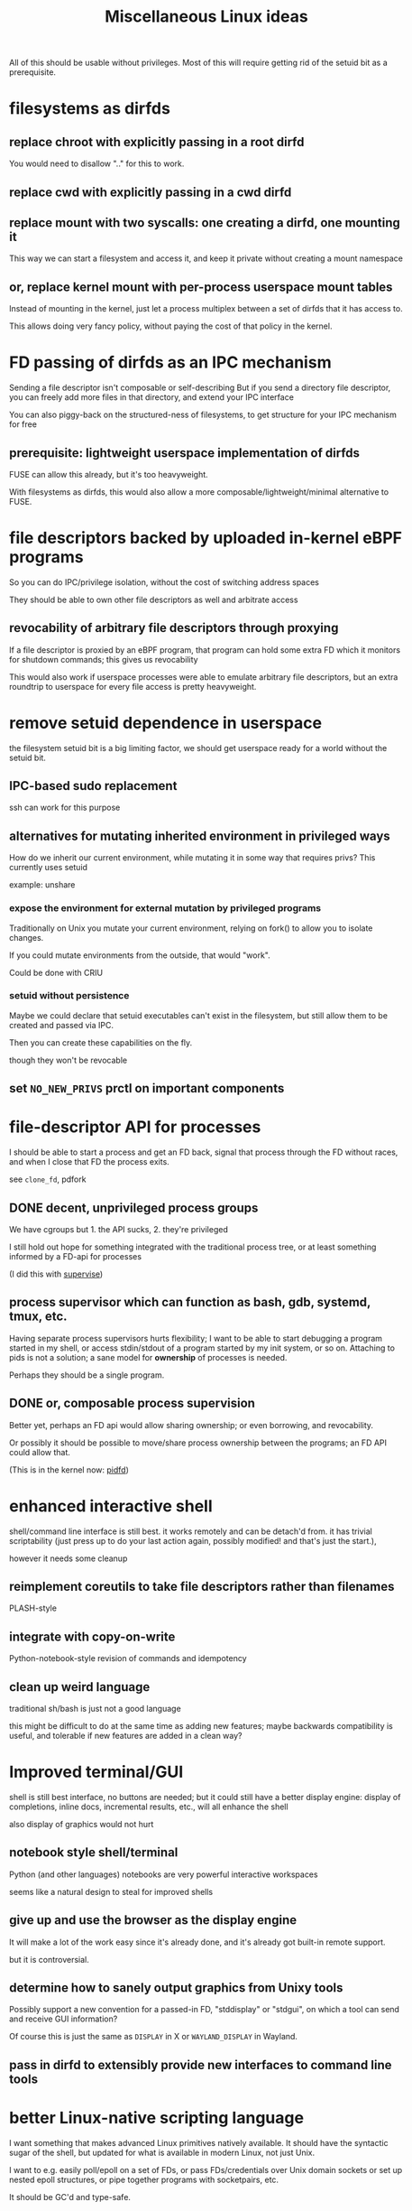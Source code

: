 #+title: Miscellaneous Linux ideas
#+HTML_HEAD: <style type="text/css">body{ max-width:50em; margin-left:auto; margin-right:auto; }</style>

All of this should be usable without privileges.
Most of this will require getting rid of the setuid bit as a prerequisite.

* filesystems as dirfds
** replace chroot with explicitly passing in a root dirfd
   You would need to disallow ".." for this to work.
** replace cwd with explicitly passing in a cwd dirfd
** replace mount with two syscalls: one creating a dirfd, one mounting it
   This way we can start a filesystem and access it,
   and keep it private without creating a mount namespace
** or, replace kernel mount with per-process userspace mount tables
   Instead of mounting in the kernel,
   just let a process multiplex between a set of dirfds that it has access to.

   This allows doing very fancy policy, without paying the cost of that policy in the kernel.
* FD passing of dirfds as an IPC mechanism
  Sending a file descriptor isn't composable or self-describing
  But if you send a directory file descriptor,
  you can freely add more files in that directory,
  and extend your IPC interface

  You can also piggy-back on the structured-ness of filesystems,
  to get structure for your IPC mechanism for free
** prerequisite: lightweight userspace implementation of dirfds
   FUSE can allow this already, but it's too heavyweight.

   With filesystems as dirfds,
   this would also allow a more composable/lightweight/minimal alternative to FUSE.
* file descriptors backed by uploaded in-kernel eBPF programs
  So you can do IPC/privilege isolation, without the cost of switching address spaces

  They should be able to own other file descriptors as well and arbitrate access
** revocability of arbitrary file descriptors through proxying
   If a file descriptor is proxied by an eBPF program,
   that program can hold some extra FD which it monitors for shutdown commands;
   this gives us revocability

   This would also work if userspace processes were able to emulate arbitrary file descriptors,
   but an extra roundtrip to userspace for every file access is pretty heavyweight.
* remove setuid dependence in userspace
  the filesystem setuid bit is a big limiting factor,
  we should get userspace ready for a world without the setuid bit.
** IPC-based sudo replacement
   ssh can work for this purpose
** alternatives for mutating inherited environment in privileged ways
   How do we inherit our current environment,
   while mutating it in some way that requires privs?
   This currently uses setuid

   example: unshare
*** expose the environment for external mutation by privileged programs
    Traditionally on Unix you mutate your current environment,
    relying on fork() to allow you to isolate changes.

    If you could mutate environments from the outside,
    that would "work".

    Could be done with CRIU
*** setuid without persistence
   Maybe we could declare that setuid executables can't exist in the filesystem,
   but still allow them to be created and passed via IPC.

   Then you can create these capabilities on the fly.

   though they won't be revocable
** set ~NO_NEW_PRIVS~ prctl on important components
* file-descriptor API for processes
  I should be able to start a process and get an FD back,
  signal that process through the FD without races,
  and when I close that FD the process exits.

  see ~clone_fd~, pdfork
** DONE decent, unprivileged process groups
   We have cgroups but 1. the API sucks, 2. they're privileged

   I still hold out hope for something integrated with the traditional process tree,
   or at least something informed by a FD-api for processes

   (I did this with [[http://catern.com/process.html][supervise]])
** process supervisor which can function as bash, gdb, systemd, tmux, etc.
   Having separate process supervisors hurts flexibility;
   I want to be able to start debugging a program started in my shell,
   or access stdin/stdout of a program started by my init system,
   or so on.
   Attaching to pids is not a solution;
   a sane model for *ownership* of processes is needed.

   Perhaps they should be a single program.
** DONE or, composable process supervision
   Better yet, perhaps an FD api would allow sharing ownership;
   or even borrowing, and revocability.

   Or possibly it should be possible to move/share process ownership between the programs;
   an FD API could allow that.

   (This is in the kernel now: [[https://lwn.net/Articles/794707/][pidfd]])
* enhanced interactive shell
   shell/command line interface is still best.
   it works remotely and can be detach'd from.
   it has trivial scriptability (just press up to do your last action again, possibly modified! and that's just the start.),

   however it needs some cleanup
** reimplement coreutils to take file descriptors rather than filenames
   PLASH-style
** integrate with copy-on-write
   Python-notebook-style revision of commands and idempotency
** clean up weird language
   traditional sh/bash is just not a good language

   this might be difficult to do at the same time as adding new features;
   maybe backwards compatibility is useful, and tolerable if new features are added in a clean way?
* Improved terminal/GUI
   shell is still best interface, no buttons are needed;
   but it could still have a better display engine:
   display of completions, inline docs, incremental results, etc., will all enhance the shell

   also display of graphics would not hurt
** notebook style shell/terminal
   Python (and other languages) notebooks are very powerful interactive workspaces

   seems like a natural design to steal for improved shells
** give up and use the browser as the display engine
   It will make a lot of the work easy since it's already done,
   and it's already got built-in remote support.

   but it is controversial.
** determine how to sanely output graphics from Unixy tools
   Possibly support a new convention for a passed-in FD, "stddisplay" or "stdgui",
   on which a tool can send and receive GUI information?

   Of course this is just the same as =DISPLAY= in X or =WAYLAND_DISPLAY= in Wayland.
** pass in dirfd to extensibly provide new interfaces to command line tools
* better Linux-native scripting language
  I want something that makes advanced Linux primitives natively available.
  It should have the syntactic sugar of the shell,
  but updated for what is available in modern Linux, not just Unix.

  I want to e.g. easily poll/epoll on a set of FDs,
  or pass FDs/credentials over Unix domain sockets
  or set up nested epoll structures,
  or pipe together programs with socketpairs,
  etc.

  It should be GC'd and type-safe.
** DONE expressive library for using Linux features in existing scripting language
   Python? C++? OCaml?

   I want something with the fluidity of Go,
   which achieves it through using Linux kernel APIs and syscalls to the maximum degree possible.

   (This is now [[https://github.com/catern/rsyscall][rsyscall]])
* DONE forkat(), file-descriptor API for distributed computing
  Doesn't make sense that I can fork() and start competing to consume more of a global resource.
  Instead I should have to forkat() some passed-in reference to a scheduler timeslice,
  ala seL4.
  And that scheduler might be remote,
  or it might be a timeslice provided by my parent from subdividing their own.

  (This was one of the ideas behind [[https://github.com/catern/rsyscall][rsyscall]];
  a file descriptor which represents *control over* a process,
  which you can of course use to fork in the same place as that process)
** generalized ssh which returns an fd for use with forkat
   Likewise with containers, I guess.
** shell that understands running on remote systems through this mechanism
   (Emacs kind of already does this with TRAMP.
   And someday I'll write an rsyscall library for Emacs...)
* remove the implicit authority of the UID
  Any process with my UID can screw with any of my other processes, that's not good.
** dynamically allocated users?
   A userspace daemon accessible over IPC,
   which responds to requests by returning
   a setuid executable owned by an unused UID which does nothing but execvp its arguments.

   The holder of one of these executables can then switch into that UID.
   The executable is basically the capability to switch in the UID, reified.

   This means the setuid bit will stay around. Maybe restrict it to root?

   How to garbage collect these users?
** or, subusers?
   The old standby that everyone seems to want.
   Some new kernel capability which lets an arbitrary user subusers which they can su to.

   It's easier with users being defined by strings rather than UID numbers;
   you can just allow a user to append "/anystringlikethis" to their username

   Kind of like Kerberos. 
   Is it possible for principals to create subprincipals?
   I don't think so, but maybe it could be added
** or, just a simple prctl to relinquish your UID-based authority?
   Users are a stupid concept anyway, we want an object-capability system.
   So just a prctl which lets you relinquish the authority of your UID?
** filesystem usage without UIDs
   How can you use the fileystem without a UID?

   Maybe just pass 777 dirfds around?

   And pass subdirs around if you need to give access out?

   Reconstructing an ACL system in the absence of UIDs would be helpful for user expectations.
   Maybe if UIDs were reified into a capability you could use to access the filesystem?
   that's kind of like the setuid idea
* get Capsicum into Linux
  Capsicum is great
* distributed federated shared community Unix cluster
  A distributed compute system which can be freely joined.
  Like the community Unix clusters of old, but over the net at large.

  Same foundations and technologies as large academic or corporate systems,
  but making it as easy as possible for boxes to federate in and pool resources
  (while restricting which users they permit access to).
** cert chains/web of trust for authentication
   Kerberos won't work, it requires trusting each box.
   We want a box to be able to join without everyone having to trust that box.

   Trusted community/university computing organizations can have certs,
   which can sign certs of new users to give them access to the cluster
** allocate box-local UID when a user appears for the first time on a box
   LDAP sucks, and it's centralized anyway, and hopefully we'll get rid of UIDs eventually anyway
** automated onboarding/administration
   It should be possible to bridge a machine into the network automatically,
   without requiring any human intervention.

   Continuing administration should also be as small as possible.
** denylist/allowlist/decentralized authorization/accounting
   Each box can do authorization and accounting in its own way.
   Not sure about this though
** all users unprivileged
   It only makes sense if this is the case.
   This excludes the admins.

   There's lots of stuff possible unprivileged, you can even run KVM-accelerated VMs unprivileged.
